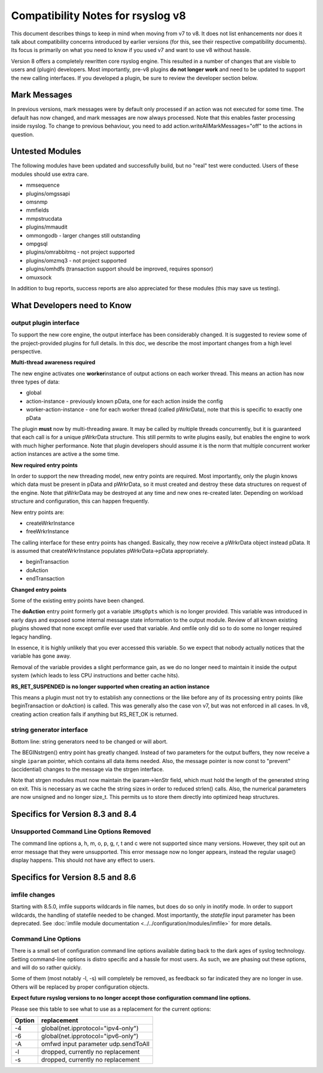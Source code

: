 Compatibility Notes for rsyslog v8
==================================

This document describes things to keep in mind when moving from v7 to
v8. It does not list enhancements nor does it talk about compatibility
concerns introduced by earlier versions (for this, see their respective
compatibility documents). Its focus is primarily on what you need to
know if you used v7 and want to use v8 without hassle.

Version 8 offers a completely rewritten core rsyslog engine. This
resulted in a number of changes that are visible to users and (plugin)
developers. Most importantly, pre-v8 plugins **do not longer work** and
need to be updated to support the new calling interfaces. If you
developed a plugin, be sure to review the developer section below.

Mark Messages
-------------

In previous versions, mark messages were by default only processed if an
action was not executed for some time. The default has now changed, and
mark messages are now always processed. Note that this enables faster
processing inside rsyslog. To change to previous behaviour, you need to
add action.writeAllMarkMessages="off" to the actions in question.

Untested Modules
----------------

The following modules have been updated and successfully build, but no
"real" test were conducted. Users of these modules should use extra
care.

-  mmsequence
-  plugins/omgssapi
-  omsnmp
-  mmfields
-  mmpstrucdata
-  plugins/mmaudit
-  ommongodb - larger changes still outstanding
-  ompgsql
-  plugins/omrabbitmq - not project supported
-  plugins/omzmq3 - not project supported
-  plugins/omhdfs (transaction support should be improved, requires sponsor)
-  omuxsock

In addition to bug reports, success reports are also appreciated for
these modules (this may save us testing).

What Developers need to Know
----------------------------

output plugin interface
~~~~~~~~~~~~~~~~~~~~~~~

To support the new core engine, the output interface has been
considerably changed. It is suggested to review some of the
project-provided plugins for full details. In this doc, we describe the
most important changes from a high level perspective.

**Multi-thread awareness required**

The new engine activates one **worker**\ instance of output actions on
each worker thread. This means an action has now three types of data:

-  global
-  action-instance - previously known pData, one for each action inside
   the config
-  worker-action-instance - one for each worker thread (called
   pWrkrData), note that this is specific to exactly one pData

The plugin **must** now by multi-threading aware. It may be called by
multiple threads concurrently, but it is guaranteed that each call is
for a unique pWrkrData structure. This still permits to write plugins
easily, but enables the engine to work with much higher performance.
Note that plugin developers should assume it is the norm that multiple
concurrent worker action instances are active a the some time.

**New required entry points**

In order to support the new threading model, new entry points are
required. Most importantly, only the plugin knows which data must be
present in pData and pWrkrData, so it must created and destroy these
data structures on request of the engine. Note that pWrkrData may be
destroyed at any time and new ones re-created later. Depending on
workload structure and configuration, this can happen frequently.

New entry points are:

-  createWrkrInstance
-  freeWrkrInstance

The calling interface for these entry points has changed. Basically,
they now receive a pWrkrData object instead pData. It is assumed that
createWrkrInstance populates pWrkrData->pData appropriately.

-  beginTransaction
-  doAction
-  endTransaction

**Changed entry points**

Some of the existing entry points have been changed.

The **doAction** entry point formerly got a variable ``iMsgOpts`` which
is no longer provided. This variable was introduced in early days and
exposed some internal message state information to the output module.
Review of all known existing plugins showed that none except omfile ever
used that variable. And omfile only did so to do some no longer required
legacy handling.

In essence, it is highly unlikely that you ever accessed this variable.
So we expect that nobody actually notices that the variable has gone
away.

Removal of the variable provides a slight performance gain, as we do no
longer need to maintain it inside the output system (which leads to less
CPU instructions and better cache hits).

**RS\_RET\_SUSPENDED is no longer supported when creating an action
instance**

This means a plugin must not try to establish any connections or the
like before any of its processing entry points (like beginTransaction or
doAction) is called. This was generally also the case von v7, but was
not enforced in all cases. In v8, creating action creation fails if
anything but RS\_RET\_OK is returned.

string generator interface
~~~~~~~~~~~~~~~~~~~~~~~~~~

Bottom line: string generators need to be changed or will abort.

The BEGINstrgen() entry point has greatly changed. Instead of two
parameters for the output buffers, they now receive a single ``iparam``
pointer, which contains all data items needed. Also, the message pointer
is now const to "prevent" (accidential) changes to the message via the
strgen interface.

Note that strgen modules must now maintain the iparam->lenStr field,
which must hold the length of the generated string on exit. This is
necessary as we cache the string sizes in order to reduced strlen()
calls. Also, the numerical parameters are now unsigned and no longer
size\_t. This permits us to store them directly into optimized heap
structures.

Specifics for Version 8.3 and 8.4
---------------------------------

Unsupported Command Line Options Removed
~~~~~~~~~~~~~~~~~~~~~~~~~~~~~~~~~~~~~~~~
The command line options a, h, m, o, p, g, r, t and c were not 
supported since many versions. However, they spit out an error
message that they were unsupported. This error message now no
longer appears, instead the regular usage() display happens.
This should not have any effect to users.


Specifics for Version 8.5 and 8.6
---------------------------------

imfile changes
~~~~~~~~~~~~~~

Starting with 8.5.0, imfile supports wildcards in file names, but
does do so only in inotify mode. In order to support wildcards, the
handling of statefile needed to be changed. Most importantly, the
*statefile* input parameter has been deprecated. See
:doc:`imfile module documentation <../../configuration/modules/imfile>`
for more details.

Command Line Options
~~~~~~~~~~~~~~~~~~~~
There is a small set of configuration command line options available dating back
to the dark ages of syslog technology. Setting command-line options is
distro specific and a hassle for most users. As such, we are phasing out
these options, and will do so rather quickly.

Some of them (most notably -l, -s) will completely be removed, as
feedback so far indicated they are no longer in use. Others will be
replaced by proper configuration objects.

**Expect future rsyslog versions to no longer accept those configuration
command line options.**

Please see this table to see what to use as a replacement for the
current options:

==========  ===========================================================================
**Option**  **replacement**
-4          global(net.ipprotocol="ipv4-only")
-6          global(net.ipprotocol="ipv6-only")
-A          omfwd input parameter udp.sendToAll
-l          dropped, currently no replacement
-s          dropped, currently no replacement
==========  ===========================================================================

